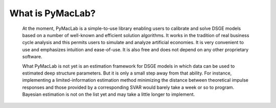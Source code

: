 .. index:: cloud; sphinx theme, sphinx theme; cloud

=======================
What is PyMacLab?
=======================

  At the moment, PyMacLab is a simple-to-use library enabling users to calibrate and solve DSGE models based on a number of well-known and
  efficient solution algorithms. It works in the tradition of real business cycle analysis and this permits users to simulate and analyze
  artificial economies. It is very convenient to use and emphasizes intuition and ease-of-use. It is also free and does not depend on any other
  proprietary software.

  What PyMacLab is not yet is an estimation framework for DSGE models in which data can be used to estimated deep structure parameters. But it
  is only a small step away from that ability. For instance, implementing a limited-information estimation method minimizing the distance between
  theoretical impulse responses and those provided by a corresponding SVAR would barely take a week or so to program. Bayesian estimation is
  not on the list yet and may take a little longer to implement.

